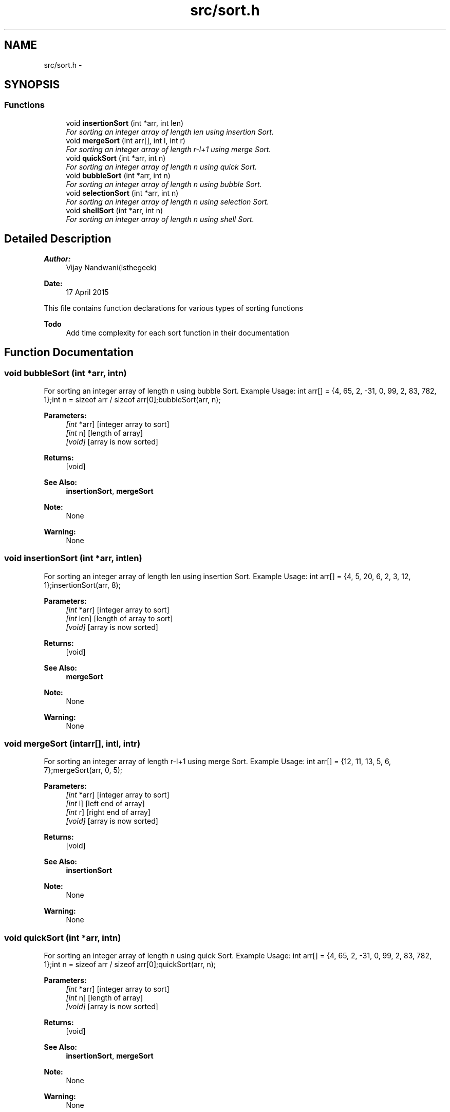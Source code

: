 .TH "src/sort.h" 3 "Mon Apr 20 2015" "CSD201 Algos" \" -*- nroff -*-
.ad l
.nh
.SH NAME
src/sort.h \- 
.SH SYNOPSIS
.br
.PP
.SS "Functions"

.in +1c
.ti -1c
.RI "void \fBinsertionSort\fP (int *arr, int len)"
.br
.RI "\fIFor sorting an integer array of length len using insertion Sort\&. \fP"
.ti -1c
.RI "void \fBmergeSort\fP (int arr[], int l, int r)"
.br
.RI "\fIFor sorting an integer array of length r-l+1 using merge Sort\&. \fP"
.ti -1c
.RI "void \fBquickSort\fP (int *arr, int n)"
.br
.RI "\fIFor sorting an integer array of length n using quick Sort\&. \fP"
.ti -1c
.RI "void \fBbubbleSort\fP (int *arr, int n)"
.br
.RI "\fIFor sorting an integer array of length n using bubble Sort\&. \fP"
.ti -1c
.RI "void \fBselectionSort\fP (int *arr, int n)"
.br
.RI "\fIFor sorting an integer array of length n using selection Sort\&. \fP"
.ti -1c
.RI "void \fBshellSort\fP (int *arr, int n)"
.br
.RI "\fIFor sorting an integer array of length n using shell Sort\&. \fP"
.in -1c
.SH "Detailed Description"
.PP 

.PP
\fBAuthor:\fP
.RS 4
Vijay Nandwani(isthegeek) 
.RE
.PP
\fBDate:\fP
.RS 4
17 April 2015
.RE
.PP
This file contains function declarations for various types of sorting functions
.PP
\fBTodo\fP
.RS 4
Add time complexity for each sort function in their documentation 
.RE
.PP

.SH "Function Documentation"
.PP 
.SS "void bubbleSort (int *arr, intn)"

.PP
For sorting an integer array of length n using bubble Sort\&. Example Usage: int arr[] = {4, 65, 2, -31, 0, 99, 2, 83, 782, 1};int n = sizeof arr / sizeof arr[0];bubbleSort(arr, n);
.PP
\fBParameters:\fP
.RS 4
\fI[int\fP *arr] [integer array to sort] 
.br
\fI[int\fP n] [length of array] 
.br
\fI[void]\fP [array is now sorted] 
.RE
.PP
\fBReturns:\fP
.RS 4
[void] 
.RE
.PP
\fBSee Also:\fP
.RS 4
\fBinsertionSort\fP, \fBmergeSort\fP 
.RE
.PP
\fBNote:\fP
.RS 4
None 
.RE
.PP
\fBWarning:\fP
.RS 4
None 
.RE
.PP

.SS "void insertionSort (int *arr, intlen)"

.PP
For sorting an integer array of length len using insertion Sort\&. Example Usage: int arr[] = {4, 5, 20, 6, 2, 3, 12, 1};insertionSort(arr, 8);
.PP
\fBParameters:\fP
.RS 4
\fI[int\fP *arr] [integer array to sort] 
.br
\fI[int\fP len] [length of array to sort] 
.br
\fI[void]\fP [array is now sorted] 
.RE
.PP
\fBReturns:\fP
.RS 4
[void] 
.RE
.PP
\fBSee Also:\fP
.RS 4
\fBmergeSort\fP 
.RE
.PP
\fBNote:\fP
.RS 4
None 
.RE
.PP
\fBWarning:\fP
.RS 4
None 
.RE
.PP

.SS "void mergeSort (intarr[], intl, intr)"

.PP
For sorting an integer array of length r-l+1 using merge Sort\&. Example Usage: int arr[] = {12, 11, 13, 5, 6, 7};mergeSort(arr, 0, 5);
.PP
\fBParameters:\fP
.RS 4
\fI[int\fP *arr] [integer array to sort] 
.br
\fI[int\fP l] [left end of array] 
.br
\fI[int\fP r] [right end of array] 
.br
\fI[void]\fP [array is now sorted] 
.RE
.PP
\fBReturns:\fP
.RS 4
[void] 
.RE
.PP
\fBSee Also:\fP
.RS 4
\fBinsertionSort\fP 
.RE
.PP
\fBNote:\fP
.RS 4
None 
.RE
.PP
\fBWarning:\fP
.RS 4
None 
.RE
.PP

.SS "void quickSort (int *arr, intn)"

.PP
For sorting an integer array of length n using quick Sort\&. Example Usage: int arr[] = {4, 65, 2, -31, 0, 99, 2, 83, 782, 1};int n = sizeof arr / sizeof arr[0];quickSort(arr, n);
.PP
\fBParameters:\fP
.RS 4
\fI[int\fP *arr] [integer array to sort] 
.br
\fI[int\fP n] [length of array] 
.br
\fI[void]\fP [array is now sorted] 
.RE
.PP
\fBReturns:\fP
.RS 4
[void] 
.RE
.PP
\fBSee Also:\fP
.RS 4
\fBinsertionSort\fP, \fBmergeSort\fP 
.RE
.PP
\fBNote:\fP
.RS 4
None 
.RE
.PP
\fBWarning:\fP
.RS 4
None 
.RE
.PP

.SS "void selectionSort (int *arr, intn)"

.PP
For sorting an integer array of length n using selection Sort\&. Example Usage: int arr[] = {4, 65, 2, -31, 0, 99, 2, 83, 782, 1};int n = sizeof arr / sizeof arr[0];selectionSort(arr, n);
.PP
\fBParameters:\fP
.RS 4
\fI[int\fP *arr] [integer array to sort] 
.br
\fI[int\fP n] [length of array] 
.br
\fI[void]\fP [array is now sorted] 
.RE
.PP
\fBReturns:\fP
.RS 4
[void] 
.RE
.PP
\fBSee Also:\fP
.RS 4
\fBinsertionSort\fP, \fBmergeSort\fP, \fBbubbleSort\fP 
.RE
.PP
\fBNote:\fP
.RS 4
None 
.RE
.PP
\fBWarning:\fP
.RS 4
None 
.RE
.PP

.SS "void shellSort (int *arr, intn)"

.PP
For sorting an integer array of length n using shell Sort\&. Example Usage: int arr[] = {4, 65, 2, -31, 0, 99, 2, 83, 782, 1};int n = sizeof arr / sizeof arr[0];shellSort(arr, n);
.PP
\fBParameters:\fP
.RS 4
\fI[int\fP *arr] [integer array to sort] 
.br
\fI[int\fP n] [length of array] 
.br
\fI[void]\fP [array is now sorted] 
.RE
.PP
\fBReturns:\fP
.RS 4
[void] 
.RE
.PP
\fBSee Also:\fP
.RS 4
\fBinsertionSort\fP, \fBmergeSort\fP, \fBbubbleSort\fP, \fBselectionSort\fP 
.RE
.PP
\fBNote:\fP
.RS 4
None 
.RE
.PP
\fBWarning:\fP
.RS 4
None 
.RE
.PP

.SH "Author"
.PP 
Generated automatically by Doxygen for CSD201 Algos from the source code\&.
